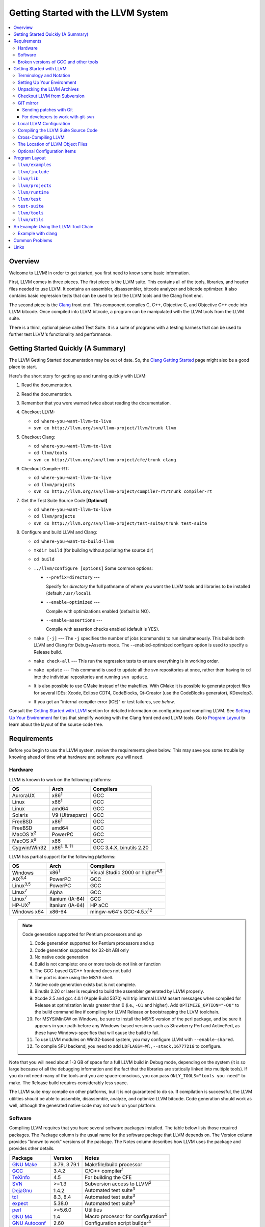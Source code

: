 .. _getting_started:

====================================
Getting Started with the LLVM System  
====================================

.. contents::
   :local:

Overview
========

Welcome to LLVM! In order to get started, you first need to know some basic
information.

First, LLVM comes in three pieces. The first piece is the LLVM suite. This
contains all of the tools, libraries, and header files needed to use LLVM.  It
contains an assembler, disassembler, bitcode analyzer and bitcode optimizer.  It
also contains basic regression tests that can be used to test the LLVM tools and
the Clang front end.

The second piece is the `Clang <http://clang.llvm.org/>`_ front end.  This
component compiles C, C++, Objective C, and Objective C++ code into LLVM
bitcode. Once compiled into LLVM bitcode, a program can be manipulated with the
LLVM tools from the LLVM suite.

There is a third, optional piece called Test Suite.  It is a suite of programs
with a testing harness that can be used to further test LLVM's functionality
and performance.

Getting Started Quickly (A Summary)
===================================

The LLVM Getting Started documentation may be out of date.  So, the `Clang
Getting Started <http://clang.llvm.org/get_started.html>`_ page might also be a
good place to start.

Here's the short story for getting up and running quickly with LLVM:

#. Read the documentation.
#. Read the documentation.
#. Remember that you were warned twice about reading the documentation.
#. Checkout LLVM:

   * ``cd where-you-want-llvm-to-live``
   * ``svn co http://llvm.org/svn/llvm-project/llvm/trunk llvm``

#. Checkout Clang:

   * ``cd where-you-want-llvm-to-live``
   * ``cd llvm/tools``
   * ``svn co http://llvm.org/svn/llvm-project/cfe/trunk clang``

#. Checkout Compiler-RT:

   * ``cd where-you-want-llvm-to-live``
   * ``cd llvm/projects``
   * ``svn co http://llvm.org/svn/llvm-project/compiler-rt/trunk compiler-rt``

#. Get the Test Suite Source Code **[Optional]**

   * ``cd where-you-want-llvm-to-live``
   * ``cd llvm/projects``
   * ``svn co http://llvm.org/svn/llvm-project/test-suite/trunk test-suite``

#. Configure and build LLVM and Clang:

   * ``cd where-you-want-to-build-llvm``
   * ``mkdir build`` (for building without polluting the source dir)
   * ``cd build``
   * ``../llvm/configure [options]``
     Some common options:

     * ``--prefix=directory`` ---

       Specify for *directory* the full pathname of where you want the LLVM
       tools and libraries to be installed (default ``/usr/local``).

     * ``--enable-optimized`` ---

       Compile with optimizations enabled (default is NO).

     * ``--enable-assertions`` ---

       Compile with assertion checks enabled (default is YES).

   * ``make [-j]`` --- The ``-j`` specifies the number of jobs (commands) to run
     simultaneously.  This builds both LLVM and Clang for Debug+Asserts mode.
     The --enabled-optimized configure option is used to specify a Release
     build.

   * ``make check-all`` --- This run the regression tests to ensure everything
     is in working order.
  
   * ``make update`` --- This command is used to update all the svn repositories
     at once, rather then having to ``cd`` into the individual repositories and
     running ``svn update``.

   * It is also possible to use CMake instead of the makefiles. With CMake it is
     possible to generate project files for several IDEs: Xcode, Eclipse CDT4,
     CodeBlocks, Qt-Creator (use the CodeBlocks generator), KDevelop3.

   * If you get an "internal compiler error (ICE)" or test failures, see
     `below`.

Consult the `Getting Started with LLVM`_ section for detailed information on
configuring and compiling LLVM.  See `Setting Up Your Environment`_ for tips
that simplify working with the Clang front end and LLVM tools.  Go to `Program
Layout`_ to learn about the layout of the source code tree.

Requirements
============

Before you begin to use the LLVM system, review the requirements given below.
This may save you some trouble by knowing ahead of time what hardware and
software you will need.

Hardware
--------

LLVM is known to work on the following platforms:

+-----------------+----------------------+-------------------------+
|OS               |  Arch                | Compilers               |
+=================+======================+=========================+
|AuroraUX         | x86\ :sup:`1`        | GCC                     |
+-----------------+----------------------+-------------------------+
|Linux            | x86\ :sup:`1`        | GCC                     |
+-----------------+----------------------+-------------------------+
|Linux            | amd64                | GCC                     |
+-----------------+----------------------+-------------------------+
|Solaris          | V9 (Ultrasparc)      | GCC                     |
+-----------------+----------------------+-------------------------+
|FreeBSD          | x86\ :sup:`1`        | GCC                     |
+-----------------+----------------------+-------------------------+
|FreeBSD          | amd64                | GCC                     |
+-----------------+----------------------+-------------------------+
|MacOS X\ :sup:`2`| PowerPC              | GCC                     |
+-----------------+----------------------+-------------------------+
|MacOS X\ :sup:`9`| x86                  | GCC                     |
+-----------------+----------------------+-------------------------+
|Cygwin/Win32     | x86\ :sup:`1, 8, 11` | GCC 3.4.X, binutils 2.20|
+-----------------+----------------------+-------------------------+

LLVM has partial support for the following platforms:

+-------------------+----------------------+-------------------------------------------+
|OS                 |  Arch                | Compilers                                 |
+===================+======================+===========================================+
| Windows           | x86\ :sup:`1`        | Visual Studio 2000 or higher\ :sup:`4,5`  |
+-------------------+----------------------+-------------------------------------------+
| AIX\ :sup:`3,4`   | PowerPC              | GCC                                       |
+-------------------+----------------------+-------------------------------------------+
| Linux\ :sup:`3,5` | PowerPC              | GCC                                       |
+-------------------+----------------------+-------------------------------------------+
| Linux\ :sup:`7`   | Alpha                | GCC                                       |
+-------------------+----------------------+-------------------------------------------+
| Linux\ :sup:`7`   | Itanium (IA-64)      | GCC                                       |
+-------------------+----------------------+-------------------------------------------+
| HP-UX\ :sup:`7`   | Itanium (IA-64)      | HP aCC                                    |
+-------------------+----------------------+-------------------------------------------+
| Windows x64       | x86-64               | mingw-w64's GCC-4.5.x\ :sup:`12`          |
+-------------------+----------------------+-------------------------------------------+

.. note::

  Code generation supported for Pentium processors and up

  #. Code generation supported for Pentium processors and up
  #. Code generation supported for 32-bit ABI only
  #. No native code generation
  #. Build is not complete: one or more tools do not link or function
  #. The GCC-based C/C++ frontend does not build
  #. The port is done using the MSYS shell.
  #. Native code generation exists but is not complete.
  #. Binutils 2.20 or later is required to build the assembler generated by LLVM properly.
  #. Xcode 2.5 and gcc 4.0.1 (Apple Build 5370) will trip internal LLVM assert
     messages when compiled for Release at optimization levels greater than 0
     (i.e., ``-O1`` and higher).  Add ``OPTIMIZE_OPTION="-O0"`` to the build
     command line if compiling for LLVM Release or bootstrapping the LLVM
     toolchain.
  #. For MSYS/MinGW on Windows, be sure to install the MSYS version of the perl
     package, and be sure it appears in your path before any Windows-based
     versions such as Strawberry Perl and ActivePerl, as these have
     Windows-specifics that will cause the build to fail.
  #. To use LLVM modules on Win32-based system, you may configure LLVM
     with ``--enable-shared``.

  #. To compile SPU backend, you need to add ``LDFLAGS=-Wl,--stack,16777216`` to
     configure.

Note that you will need about 1-3 GB of space for a full LLVM build in Debug
mode, depending on the system (it is so large because of all the debugging
information and the fact that the libraries are statically linked into multiple
tools).  If you do not need many of the tools and you are space-conscious, you
can pass ``ONLY_TOOLS="tools you need"`` to make.  The Release build requires
considerably less space.

The LLVM suite *may* compile on other platforms, but it is not guaranteed to do
so.  If compilation is successful, the LLVM utilities should be able to
assemble, disassemble, analyze, and optimize LLVM bitcode.  Code generation
should work as well, although the generated native code may not work on your
platform.

Software
--------

Compiling LLVM requires that you have several software packages installed. The
table below lists those required packages. The Package column is the usual name
for the software package that LLVM depends on. The Version column provides
"known to work" versions of the package. The Notes column describes how LLVM
uses the package and provides other details.

+--------------------------------------------------------------+-----------------+---------------------------------------------+
| Package                                                      | Version         | Notes                                       |
+==============================================================+=================+=============================================+
| `GNU Make <http://savannah.gnu.org/projects/make>`_          | 3.79, 3.79.1    | Makefile/build processor                    |
+--------------------------------------------------------------+-----------------+---------------------------------------------+
| `GCC <http://gcc.gnu.org/>`_                                 | 3.4.2           | C/C++ compiler\ :sup:`1`                    |
+--------------------------------------------------------------+-----------------+---------------------------------------------+
| `TeXinfo <http://www.gnu.org/software/texinfo/>`_            | 4.5             | For building the CFE                        |
+--------------------------------------------------------------+-----------------+---------------------------------------------+
| `SVN <http://subversion.tigris.org/project_packages.html>`_  | >=1.3           | Subversion access to LLVM\ :sup:`2`         |
+--------------------------------------------------------------+-----------------+---------------------------------------------+
| `DejaGnu <http://savannah.gnu.org/projects/dejagnu>`_        | 1.4.2           | Automated test suite\ :sup:`3`              |
+--------------------------------------------------------------+-----------------+---------------------------------------------+
| `tcl <http://www.tcl.tk/software/tcltk/>`_                   | 8.3, 8.4        | Automated test suite\ :sup:`3`              |
+--------------------------------------------------------------+-----------------+---------------------------------------------+
| `expect <http://expect.nist.gov/>`_                          | 5.38.0          | Automated test suite\ :sup:`3`              |
+--------------------------------------------------------------+-----------------+---------------------------------------------+
| `perl <http://www.perl.com/download.csp>`_                   | >=5.6.0         | Utilities                                   |
+--------------------------------------------------------------+-----------------+---------------------------------------------+
| `GNU M4 <http://savannah.gnu.org/projects/m4>`_              | 1.4             | Macro processor for configuration\ :sup:`4` |
+--------------------------------------------------------------+-----------------+---------------------------------------------+
| `GNU Autoconf <http://www.gnu.org/software/autoconf/>`_      | 2.60            | Configuration script builder\ :sup:`4`      |
+--------------------------------------------------------------+-----------------+---------------------------------------------+
| `GNU Automake <http://www.gnu.org/software/automake/>`_      | 1.9.6           | aclocal macro generator\ :sup:`4`           |
+--------------------------------------------------------------+-----------------+---------------------------------------------+
| `libtool <http://savannah.gnu.org/projects/libtool>`_        | 1.5.22          | Shared library manager\ :sup:`4`            |
+--------------------------------------------------------------+-----------------+---------------------------------------------+

.. note::

   #. Only the C and C++ languages are needed so there's no need to build the
      other languages for LLVM's purposes. See `below` for specific version
      info.
   #. You only need Subversion if you intend to build from the latest LLVM
      sources. If you're working from a release distribution, you don't need
      Subversion.
   #. Only needed if you want to run the automated test suite in the
      ``llvm/test`` directory.
   #. If you want to make changes to the configure scripts, you will need GNU
      autoconf (2.60), and consequently, GNU M4 (version 1.4 or higher). You
      will also need automake (1.9.6). We only use aclocal from that package.

Additionally, your compilation host is expected to have the usual plethora of
Unix utilities. Specifically:

* **ar** --- archive library builder
* **bzip2** --- bzip2 command for distribution generation
* **bunzip2** --- bunzip2 command for distribution checking
* **chmod** --- change permissions on a file
* **cat** --- output concatenation utility
* **cp** --- copy files
* **date** --- print the current date/time 
* **echo** --- print to standard output
* **egrep** --- extended regular expression search utility
* **find** --- find files/dirs in a file system
* **grep** --- regular expression search utility
* **gzip** --- gzip command for distribution generation
* **gunzip** --- gunzip command for distribution checking
* **install** --- install directories/files 
* **mkdir** --- create a directory
* **mv** --- move (rename) files
* **ranlib** --- symbol table builder for archive libraries
* **rm** --- remove (delete) files and directories
* **sed** --- stream editor for transforming output
* **sh** --- Bourne shell for make build scripts
* **tar** --- tape archive for distribution generation
* **test** --- test things in file system
* **unzip** --- unzip command for distribution checking
* **zip** --- zip command for distribution generation

.. _below:
.. _check here:

Broken versions of GCC and other tools
--------------------------------------

LLVM is very demanding of the host C++ compiler, and as such tends to expose
bugs in the compiler.  In particular, several versions of GCC crash when trying
to compile LLVM.  We routinely use GCC 4.2 (and higher) or Clang.  Other
versions of GCC will probably work as well.  GCC versions listed here are known
to not work.  If you are using one of these versions, please try to upgrade your
GCC to something more recent.  If you run into a problem with a version of GCC
not listed here, please `let us know <mailto:llvmdev@cs.uiuc.edu>`_.  Please use
the "``gcc -v``" command to find out which version of GCC you are using.

**GCC versions prior to 3.0**: GCC 2.96.x and before had several problems in the
STL that effectively prevent it from compiling LLVM.

**GCC 3.2.2 and 3.2.3**: These versions of GCC fails to compile LLVM with a
bogus template error.  This was fixed in later GCCs.

**GCC 3.3.2**: This version of GCC suffered from a `serious bug
<http://gcc.gnu.org/PR13392>`_ which causes it to crash in the
"``convert_from_eh_region_ranges_1``" GCC function.

**Cygwin GCC 3.3.3**: The version of GCC 3.3.3 commonly shipped with Cygwin does
not work.

**SuSE GCC 3.3.3**: The version of GCC 3.3.3 shipped with SuSE 9.1 (and possibly
others) does not compile LLVM correctly (it appears that exception handling is
broken in some cases).  Please download the FSF 3.3.3 or upgrade to a newer
version of GCC.

**GCC 3.4.0 on linux/x86 (32-bit)**: GCC miscompiles portions of the code
generator, causing an infinite loop in the llvm-gcc build when built with
optimizations enabled (i.e. a release build).

**GCC 3.4.2 on linux/x86 (32-bit)**: GCC miscompiles portions of the code
generator at -O3, as with 3.4.0.  However gcc 3.4.2 (unlike 3.4.0) correctly
compiles LLVM at -O2.  A work around is to build release LLVM builds with
"``make ENABLE_OPTIMIZED=1 OPTIMIZE_OPTION=-O2 ...``"

**GCC 3.4.x on X86-64/amd64**: GCC `miscompiles portions of LLVM
<http://llvm.org/PR1056>`__.

**GCC 3.4.4 (CodeSourcery ARM 2005q3-2)**: this compiler miscompiles LLVM when
building with optimizations enabled.  It appears to work with "``make
ENABLE_OPTIMIZED=1 OPTIMIZE_OPTION=-O1``" or build a debug build.

**IA-64 GCC 4.0.0**: The IA-64 version of GCC 4.0.0 is known to miscompile LLVM.

**Apple Xcode 2.3**: GCC crashes when compiling LLVM at -O3 (which is the
default with ENABLE_OPTIMIZED=1.  To work around this, build with
"``ENABLE_OPTIMIZED=1 OPTIMIZE_OPTION=-O2``".

**GCC 4.1.1**: GCC fails to build LLVM with template concept check errors
compiling some files.  At the time of this writing, GCC mainline (4.2) did not
share the problem.

**GCC 4.1.1 on X86-64/amd64**: GCC `miscompiles portions of LLVM
<http://llvm.org/PR1063>`__ when compiling llvm itself into 64-bit code.  LLVM
will appear to mostly work but will be buggy, e.g. failing portions of its
testsuite.

**GCC 4.1.2 on OpenSUSE**: Seg faults during libstdc++ build and on x86_64
platforms compiling md5.c gets a mangled constant.

**GCC 4.1.2 (20061115 (prerelease) (Debian 4.1.1-21)) on Debian**: Appears to
miscompile parts of LLVM 2.4. One symptom is ValueSymbolTable complaining about
symbols remaining in the table on destruction.

**GCC 4.1.2 20071124 (Red Hat 4.1.2-42)**: Suffers from the same symptoms as the
previous one. It appears to work with ENABLE_OPTIMIZED=0 (the default).

**Cygwin GCC 4.3.2 20080827 (beta) 2**: Users `reported
<http://llvm.org/PR4145>`_ various problems related with link errors when using
this GCC version.

**Debian GCC 4.3.2 on X86**: Crashes building some files in LLVM 2.6.

**GCC 4.3.3 (Debian 4.3.3-10) on ARM**: Miscompiles parts of LLVM 2.6 when
optimizations are turned on. The symptom is an infinite loop in
``FoldingSetImpl::RemoveNode`` while running the code generator.

**SUSE 11 GCC 4.3.4**: Miscompiles LLVM, causing crashes in ValueHandle logic.

**GCC 4.3.5 and GCC 4.4.5 on ARM**: These can miscompile ``value >> 1`` even at
``-O0``. A test failure in ``test/Assembler/alignstack.ll`` is one symptom of
the problem.

**GNU ld 2.16.X**. Some 2.16.X versions of the ld linker will produce very long
warning messages complaining that some "``.gnu.linkonce.t.*``" symbol was
defined in a discarded section. You can safely ignore these messages as they are
erroneous and the linkage is correct.  These messages disappear using ld 2.17.

**GNU binutils 2.17**: Binutils 2.17 contains `a bug
<http://sourceware.org/bugzilla/show_bug.cgi?id=3111>`__ which causes huge link
times (minutes instead of seconds) when building LLVM.  We recommend upgrading
to a newer version (2.17.50.0.4 or later).

**GNU Binutils 2.19.1 Gold**: This version of Gold contained `a bug
<http://sourceware.org/bugzilla/show_bug.cgi?id=9836>`__ which causes
intermittent failures when building LLVM with position independent code.  The
symptom is an error about cyclic dependencies.  We recommend upgrading to a
newer version of Gold.

.. _Getting Started with LLVM:

Getting Started with LLVM
=========================

The remainder of this guide is meant to get you up and running with LLVM and to
give you some basic information about the LLVM environment.

The later sections of this guide describe the `general layout`_ of the LLVM
source tree, a `simple example`_ using the LLVM tool chain, and `links`_ to find
more information about LLVM or to get help via e-mail.

Terminology and Notation
------------------------

Throughout this manual, the following names are used to denote paths specific to
the local system and working environment.  *These are not environment variables
you need to set but just strings used in the rest of this document below*.  In
any of the examples below, simply replace each of these names with the
appropriate pathname on your local system.  All these paths are absolute:

``SRC_ROOT``

  This is the top level directory of the LLVM source tree.

``OBJ_ROOT``

  This is the top level directory of the LLVM object tree (i.e. the tree where
  object files and compiled programs will be placed.  It can be the same as
  SRC_ROOT).

.. _Setting Up Your Environment:

Setting Up Your Environment
---------------------------

In order to compile and use LLVM, you may need to set some environment
variables.

``LLVM_LIB_SEARCH_PATH=/path/to/your/bitcode/libs``

  [Optional] This environment variable helps LLVM linking tools find the
  locations of your bitcode libraries. It is provided only as a convenience
  since you can specify the paths using the -L options of the tools and the
  C/C++ front-end will automatically use the bitcode files installed in its
  ``lib`` directory.

Unpacking the LLVM Archives
---------------------------

If you have the LLVM distribution, you will need to unpack it before you can
begin to compile it.  LLVM is distributed as a set of two files: the LLVM suite
and the LLVM GCC front end compiled for your platform.  There is an additional
test suite that is optional.  Each file is a TAR archive that is compressed with
the gzip program.

The files are as follows, with *x.y* marking the version number:

``llvm-x.y.tar.gz``

  Source release for the LLVM libraries and tools.

``llvm-test-x.y.tar.gz``

  Source release for the LLVM test-suite.

``llvm-gcc-4.2-x.y.source.tar.gz``

  Source release of the llvm-gcc-4.2 front end.  See README.LLVM in the root
  directory for build instructions.

``llvm-gcc-4.2-x.y-platform.tar.gz``

  Binary release of the llvm-gcc-4.2 front end for a specific platform.

Checkout LLVM from Subversion
-----------------------------

If you have access to our Subversion repository, you can get a fresh copy of the
entire source code.  All you need to do is check it out from Subversion as
follows:

* ``cd where-you-want-llvm-to-live``
* Read-Only: ``svn co http://llvm.org/svn/llvm-project/llvm/trunk llvm``
* Read-Write:``svn co https://user@llvm.org/svn/llvm-project/llvm/trunk llvm``

This will create an '``llvm``' directory in the current directory and fully
populate it with the LLVM source code, Makefiles, test directories, and local
copies of documentation files.

If you want to get a specific release (as opposed to the most recent revision),
you can checkout it from the '``tags``' directory (instead of '``trunk``'). The
following releases are located in the following subdirectories of the '``tags``'
directory:

* Release 3.1: **RELEASE_31/final**
* Release 3.0: **RELEASE_30/final**
* Release 2.9: **RELEASE_29/final**
* Release 2.8: **RELEASE_28**
* Release 2.7: **RELEASE_27**
* Release 2.6: **RELEASE_26**
* Release 2.5: **RELEASE_25**
* Release 2.4: **RELEASE_24**
* Release 2.3: **RELEASE_23**
* Release 2.2: **RELEASE_22**
* Release 2.1: **RELEASE_21**
* Release 2.0: **RELEASE_20**
* Release 1.9: **RELEASE_19**
* Release 1.8: **RELEASE_18**
* Release 1.7: **RELEASE_17**
* Release 1.6: **RELEASE_16**
* Release 1.5: **RELEASE_15**
* Release 1.4: **RELEASE_14**
* Release 1.3: **RELEASE_13**
* Release 1.2: **RELEASE_12**
* Release 1.1: **RELEASE_11**
* Release 1.0: **RELEASE_1**

If you would like to get the LLVM test suite (a separate package as of 1.4), you
get it from the Subversion repository:

.. code-block:: console

  % cd llvm/projects
  % svn co http://llvm.org/svn/llvm-project/test-suite/trunk test-suite

By placing it in the ``llvm/projects``, it will be automatically configured by
the LLVM configure script as well as automatically updated when you run ``svn
update``.

GIT mirror
----------

GIT mirrors are available for a number of LLVM subprojects. These mirrors sync
automatically with each Subversion commit and contain all necessary git-svn
marks (so, you can recreate git-svn metadata locally). Note that right now
mirrors reflect only ``trunk`` for each project. You can do the read-only GIT
clone of LLVM via:

.. code-block:: console

  % git clone http://llvm.org/git/llvm.git

If you want to check out clang too, run:

.. code-block:: console

  % git clone http://llvm.org/git/llvm.git
  % cd llvm/tools
  % git clone http://llvm.org/git/clang.git

Since the upstream repository is in Subversion, you should use ``git
pull --rebase`` instead of ``git pull`` to avoid generating a non-linear history
in your clone.  To configure ``git pull`` to pass ``--rebase`` by default on the
master branch, run the following command:

.. code-block:: console

  % git config branch.master.rebase true

Sending patches with Git
^^^^^^^^^^^^^^^^^^^^^^^^

Please read `Developer Policy <DeveloperPolicy.html#one-off-patches>`_, too.

Assume ``master`` points the upstream and ``mybranch`` points your working
branch, and ``mybranch`` is rebased onto ``master``.  At first you may check
sanity of whitespaces:

.. code-block:: console

  % git diff --check master..mybranch

The easiest way to generate a patch is as below:

.. code-block:: console

  % git diff master..mybranch > /path/to/mybranch.diff

It is a little different from svn-generated diff. git-diff-generated diff has
prefixes like ``a/`` and ``b/``. Don't worry, most developers might know it
could be accepted with ``patch -p1 -N``.

But you may generate patchset with git-format-patch. It generates by-each-commit
patchset. To generate patch files to attach to your article:

.. code-block:: console

  % git format-patch --no-attach master..mybranch -o /path/to/your/patchset

If you would like to send patches directly, you may use git-send-email or
git-imap-send. Here is an example to generate the patchset in Gmail's [Drafts].

.. code-block:: console

  % git format-patch --attach master..mybranch --stdout | git imap-send

Then, your .git/config should have [imap] sections.

.. code-block:: ini

  [imap]
        host = imaps://imap.gmail.com
        user = your.gmail.account@gmail.com
        pass = himitsu!
        port = 993
        sslverify = false
  ; in English
        folder = "[Gmail]/Drafts"
  ; example for Japanese, "Modified UTF-7" encoded.
        folder = "[Gmail]/&Tgtm+DBN-"
  ; example for Traditional Chinese
        folder = "[Gmail]/&g0l6Pw-"

For developers to work with git-svn
^^^^^^^^^^^^^^^^^^^^^^^^^^^^^^^^^^^

To set up clone from which you can submit code using ``git-svn``, run:

.. code-block:: console

  % git clone http://llvm.org/git/llvm.git
  % cd llvm
  % git svn init https://llvm.org/svn/llvm-project/llvm/trunk --username=<username>
  % git config svn-remote.svn.fetch :refs/remotes/origin/master
  % git svn rebase -l  # -l avoids fetching ahead of the git mirror.

  # If you have clang too:
  % cd tools
  % git clone http://llvm.org/git/clang.git
  % cd clang
  % git svn init https://llvm.org/svn/llvm-project/cfe/trunk --username=<username>
  % git config svn-remote.svn.fetch :refs/remotes/origin/master
  % git svn rebase -l

To update this clone without generating git-svn tags that conflict with the
upstream git repo, run:

.. code-block:: console

  % git fetch && (cd tools/clang && git fetch)  # Get matching revisions of both trees.
  % git checkout master
  % git svn rebase -l
  % (cd tools/clang &&
     git checkout master &&
     git svn rebase -l)

This leaves your working directories on their master branches, so you'll need to
``checkout`` each working branch individually and ``rebase`` it on top of its
parent branch.  (Note: This script is intended for relative newbies to git.  If
you have more experience, you can likely improve on it.)

The git-svn metadata can get out of sync after you mess around with branches and
``dcommit``. When that happens, ``git svn dcommit`` stops working, complaining
about files with uncommitted changes. The fix is to rebuild the metadata:

.. code-block:: console

  % rm -rf .git/svn
  % git svn rebase -l

Local LLVM Configuration
------------------------

Once checked out from the Subversion repository, the LLVM suite source code must
be configured via the ``configure`` script.  This script sets variables in the
various ``*.in`` files, most notably ``llvm/Makefile.config`` and
``llvm/include/Config/config.h``.  It also populates *OBJ_ROOT* with the
Makefiles needed to begin building LLVM.

The following environment variables are used by the ``configure`` script to
configure the build system:

+------------+-----------------------------------------------------------+
| Variable   | Purpose                                                   |
+============+===========================================================+
| CC         | Tells ``configure`` which C compiler to use.  By default, |
|            | ``configure`` will look for the first GCC C compiler in   |
|            | ``PATH``.  Use this variable to override ``configure``\'s |
|            | default behavior.                                         |
+------------+-----------------------------------------------------------+
| CXX        | Tells ``configure`` which C++ compiler to use.  By        |
|            | default, ``configure`` will look for the first GCC C++    |
|            | compiler in ``PATH``.  Use this variable to override      |
|            | ``configure``'s default behavior.                         |
+------------+-----------------------------------------------------------+

The following options can be used to set or enable LLVM specific options:

``--enable-optimized``

  Enables optimized compilation (debugging symbols are removed and GCC
  optimization flags are enabled). Note that this is the default setting if you
  are using the LLVM distribution. The default behavior of an Subversion
  checkout is to use an unoptimized build (also known as a debug build).

``--enable-debug-runtime``

  Enables debug symbols in the runtime libraries. The default is to strip debug
  symbols from the runtime libraries.

``--enable-jit``

  Compile the Just In Time (JIT) compiler functionality.  This is not available
  on all platforms.  The default is dependent on platform, so it is best to
  explicitly enable it if you want it.

``--enable-targets=target-option``

  Controls which targets will be built and linked into llc. The default value
  for ``target_options`` is "all" which builds and links all available targets.
  The value "host-only" can be specified to build only a native compiler (no
  cross-compiler targets available). The "native" target is selected as the
  target of the build host. You can also specify a comma separated list of
  target names that you want available in llc. The target names use all lower
  case. The current set of targets is:

    ``arm, cpp, hexagon, mblaze, mips, mipsel, msp430, powerpc, ptx, sparc, spu,
    x86, x86_64, xcore``.

``--enable-doxygen``

  Look for the doxygen program and enable construction of doxygen based
  documentation from the source code. This is disabled by default because
  generating the documentation can take a long time and producess 100s of
  megabytes of output.

``--with-udis86``

  LLVM can use external disassembler library for various purposes (now it's used
  only for examining code produced by JIT). This option will enable usage of
  `udis86 <http://udis86.sourceforge.net/>`_ x86 (both 32 and 64 bits)
  disassembler library.

To configure LLVM, follow these steps:

#. Change directory into the object root directory:

   .. code-block:: console

     % cd OBJ_ROOT

#. Run the ``configure`` script located in the LLVM source tree:

   .. code-block:: console

     % SRC_ROOT/configure --prefix=/install/path [other options]

Compiling the LLVM Suite Source Code
------------------------------------

Once you have configured LLVM, you can build it.  There are three types of
builds:

Debug Builds

  These builds are the default when one is using an Subversion checkout and
  types ``gmake`` (unless the ``--enable-optimized`` option was used during
  configuration).  The build system will compile the tools and libraries with
  debugging information.  To get a Debug Build using the LLVM distribution the
  ``--disable-optimized`` option must be passed to ``configure``.

Release (Optimized) Builds

  These builds are enabled with the ``--enable-optimized`` option to
  ``configure`` or by specifying ``ENABLE_OPTIMIZED=1`` on the ``gmake`` command
  line.  For these builds, the build system will compile the tools and libraries
  with GCC optimizations enabled and strip debugging information from the
  libraries and executables it generates.  Note that Release Builds are default
  when using an LLVM distribution.

Profile Builds

  These builds are for use with profiling.  They compile profiling information
  into the code for use with programs like ``gprof``.  Profile builds must be
  started by specifying ``ENABLE_PROFILING=1`` on the ``gmake`` command line.

Once you have LLVM configured, you can build it by entering the *OBJ_ROOT*
directory and issuing the following command:

.. code-block:: console

  % gmake

If the build fails, please `check here`_ to see if you are using a version of
GCC that is known not to compile LLVM.

If you have multiple processors in your machine, you may wish to use some of the
parallel build options provided by GNU Make.  For example, you could use the
command:

.. code-block:: console

  % gmake -j2

There are several special targets which are useful when working with the LLVM
source code:

``gmake clean``

  Removes all files generated by the build.  This includes object files,
  generated C/C++ files, libraries, and executables.

``gmake dist-clean``

  Removes everything that ``gmake clean`` does, but also removes files generated
  by ``configure``.  It attempts to return the source tree to the original state
  in which it was shipped.

``gmake install``

  Installs LLVM header files, libraries, tools, and documentation in a hierarchy
  under ``$PREFIX``, specified with ``./configure --prefix=[dir]``, which
  defaults to ``/usr/local``.

``gmake -C runtime install-bytecode``

  Assuming you built LLVM into $OBJDIR, when this command is run, it will
  install bitcode libraries into the GCC front end's bitcode library directory.
  If you need to update your bitcode libraries, this is the target to use once
  you've built them.

Please see the `Makefile Guide <MakefileGuide.html>`_ for further details on
these ``make`` targets and descriptions of other targets available.

It is also possible to override default values from ``configure`` by declaring
variables on the command line.  The following are some examples:

``gmake ENABLE_OPTIMIZED=1``

  Perform a Release (Optimized) build.

``gmake ENABLE_OPTIMIZED=1 DISABLE_ASSERTIONS=1``

  Perform a Release (Optimized) build without assertions enabled.
 
``gmake ENABLE_OPTIMIZED=0``

  Perform a Debug build.

``gmake ENABLE_PROFILING=1``

  Perform a Profiling build.

``gmake VERBOSE=1``

  Print what ``gmake`` is doing on standard output.

``gmake TOOL_VERBOSE=1``

  Ask each tool invoked by the makefiles to print out what it is doing on 
  the standard output. This also implies ``VERBOSE=1``.

Every directory in the LLVM object tree includes a ``Makefile`` to build it and
any subdirectories that it contains.  Entering any directory inside the LLVM
object tree and typing ``gmake`` should rebuild anything in or below that
directory that is out of date.

This does not apply to building the documentation.
LLVM's (non-Doxygen) documentation is produced with the
`Sphinx <http://sphinx-doc.org/>`_ documentation generation system.
There are some HTML documents that have not yet been converted to the new
system (which uses the easy-to-read and easy-to-write
`reStructuredText <http://sphinx-doc.org/rest.html>`_ plaintext markup
language).
The generated documentation is built in the ``SRC_ROOT/docs`` directory using
a special makefile.
For instructions on how to install Sphinx, see
`Sphinx Introduction for LLVM Developers
<http://lld.llvm.org/sphinx_intro.html>`_.
After following the instructions there for installing Sphinx, build the LLVM
HTML documentation by doing the following:

.. code-block:: console

  $ cd SRC_ROOT/docs
  $ make -f Makefile.sphinx

This creates a ``_build/html`` sub-directory with all of the HTML files, not
just the generated ones.
This directory corresponds to ``llvm.org/docs``.
For example, ``_build/html/SphinxQuickstartTemplate.html`` corresponds to
``llvm.org/docs/SphinxQuickstartTemplate.html``.
The :doc:`SphinxQuickstartTemplate` is useful when creating a new document.

Cross-Compiling LLVM
--------------------

It is possible to cross-compile LLVM itself. That is, you can create LLVM
executables and libraries to be hosted on a platform different from the platform
where they are built (a Canadian Cross build). To configure a cross-compile,
supply the configure script with ``--build`` and ``--host`` options that are
different. The values of these options must be legal target triples that your
GCC compiler supports.

The result of such a build is executables that are not runnable on on the build
host (--build option) but can be executed on the compile host (--host option).

The Location of LLVM Object Files
---------------------------------

The LLVM build system is capable of sharing a single LLVM source tree among
several LLVM builds.  Hence, it is possible to build LLVM for several different
platforms or configurations using the same source tree.

This is accomplished in the typical autoconf manner:

* Change directory to where the LLVM object files should live:

  .. code-block:: console

    % cd OBJ_ROOT

* Run the ``configure`` script found in the LLVM source directory:

  .. code-block:: console

    % SRC_ROOT/configure

The LLVM build will place files underneath *OBJ_ROOT* in directories named after
the build type:

Debug Builds with assertions enabled (the default)

  Tools

    ``OBJ_ROOT/Debug+Asserts/bin``

  Libraries

    ``OBJ_ROOT/Debug+Asserts/lib``

Release Builds

  Tools

    ``OBJ_ROOT/Release/bin``

  Libraries

    ``OBJ_ROOT/Release/lib``

Profile Builds

  Tools

    ``OBJ_ROOT/Profile/bin``

  Libraries

    ``OBJ_ROOT/Profile/lib``

Optional Configuration Items
----------------------------

If you're running on a Linux system that supports the `binfmt_misc
<http://www.tat.physik.uni-tuebingen.de/~rguenth/linux/binfmt_misc.html>`_
module, and you have root access on the system, you can set your system up to
execute LLVM bitcode files directly. To do this, use commands like this (the
first command may not be required if you are already using the module):

.. code-block:: console

  % mount -t binfmt_misc none /proc/sys/fs/binfmt_misc
  % echo ':llvm:M::BC::/path/to/lli:' > /proc/sys/fs/binfmt_misc/register
  % chmod u+x hello.bc   (if needed)
  % ./hello.bc

This allows you to execute LLVM bitcode files directly.  On Debian, you can also
use this command instead of the 'echo' command above:

.. code-block:: console

  % sudo update-binfmts --install llvm /path/to/lli --magic 'BC'

.. _Program Layout:
.. _general layout:

Program Layout
==============

One useful source of information about the LLVM source base is the LLVM `doxygen
<http://www.doxygen.org/>`_ documentation available at
`<http://llvm.org/doxygen/>`_.  The following is a brief introduction to code
layout:

``llvm/examples``
-----------------

This directory contains some simple examples of how to use the LLVM IR and JIT.

``llvm/include``
----------------

This directory contains public header files exported from the LLVM library. The
three main subdirectories of this directory are:

``llvm/include/llvm``

  This directory contains all of the LLVM specific header files.  This directory
  also has subdirectories for different portions of LLVM: ``Analysis``,
  ``CodeGen``, ``Target``, ``Transforms``, etc...

``llvm/include/llvm/Support``

  This directory contains generic support libraries that are provided with LLVM
  but not necessarily specific to LLVM. For example, some C++ STL utilities and
  a Command Line option processing library store their header files here.

``llvm/include/llvm/Config``

  This directory contains header files configured by the ``configure`` script.
  They wrap "standard" UNIX and C header files.  Source code can include these
  header files which automatically take care of the conditional #includes that
  the ``configure`` script generates.

``llvm/lib``
------------

This directory contains most of the source files of the LLVM system. In LLVM,
almost all code exists in libraries, making it very easy to share code among the
different `tools`_.

``llvm/lib/VMCore/``

  This directory holds the core LLVM source files that implement core classes
  like Instruction and BasicBlock.

``llvm/lib/AsmParser/``

  This directory holds the source code for the LLVM assembly language parser
  library.

``llvm/lib/BitCode/``

  This directory holds code for reading and write LLVM bitcode.

``llvm/lib/Analysis/``

  This directory contains a variety of different program analyses, such as
  Dominator Information, Call Graphs, Induction Variables, Interval
  Identification, Natural Loop Identification, etc.

``llvm/lib/Transforms/``

  This directory contains the source code for the LLVM to LLVM program
  transformations, such as Aggressive Dead Code Elimination, Sparse Conditional
  Constant Propagation, Inlining, Loop Invariant Code Motion, Dead Global
  Elimination, and many others.

``llvm/lib/Target/``

  This directory contains files that describe various target architectures for
  code generation.  For example, the ``llvm/lib/Target/X86`` directory holds the
  X86 machine description while ``llvm/lib/Target/ARM`` implements the ARM
  backend.
    
``llvm/lib/CodeGen/``

  This directory contains the major parts of the code generator: Instruction
  Selector, Instruction Scheduling, and Register Allocation.

``llvm/lib/MC/``

  (FIXME: T.B.D.)

``llvm/lib/Debugger/``

  This directory contains the source level debugger library that makes it
  possible to instrument LLVM programs so that a debugger could identify source
  code locations at which the program is executing.

``llvm/lib/ExecutionEngine/``

  This directory contains libraries for executing LLVM bitcode directly at
  runtime in both interpreted and JIT compiled fashions.

``llvm/lib/Support/``

  This directory contains the source code that corresponds to the header files
  located in ``llvm/include/ADT/`` and ``llvm/include/Support/``.

``llvm/projects``
-----------------

This directory contains projects that are not strictly part of LLVM but are
shipped with LLVM. This is also the directory where you should create your own
LLVM-based projects. See ``llvm/projects/sample`` for an example of how to set
up your own project.

``llvm/runtime``
----------------

This directory contains libraries which are compiled into LLVM bitcode and used
when linking programs with the Clang front end.  Most of these libraries are
skeleton versions of real libraries; for example, libc is a stripped down
version of glibc.

Unlike the rest of the LLVM suite, this directory needs the LLVM GCC front end
to compile.

``llvm/test``
-------------

This directory contains feature and regression tests and other basic sanity
checks on the LLVM infrastructure. These are intended to run quickly and cover a
lot of territory without being exhaustive.

``test-suite``
--------------

This is not a directory in the normal llvm module; it is a separate Subversion
module that must be checked out (usually to ``projects/test-suite``).  This
module contains a comprehensive correctness, performance, and benchmarking test
suite for LLVM. It is a separate Subversion module because not every LLVM user
is interested in downloading or building such a comprehensive test suite. For
further details on this test suite, please see the :doc:`Testing Guide
<TestingGuide>` document.

.. _tools:

``llvm/tools``
--------------

The **tools** directory contains the executables built out of the libraries
above, which form the main part of the user interface.  You can always get help
for a tool by typing ``tool_name -help``.  The following is a brief introduction
to the most important tools.  More detailed information is in
the `Command Guide <CommandGuide/index.html>`_.

``bugpoint``

  ``bugpoint`` is used to debug optimization passes or code generation backends
  by narrowing down the given test case to the minimum number of passes and/or
  instructions that still cause a problem, whether it is a crash or
  miscompilation. See `<HowToSubmitABug.html>`_ for more information on using
  ``bugpoint``.

``llvm-ar``

  The archiver produces an archive containing the given LLVM bitcode files,
  optionally with an index for faster lookup.
  
``llvm-as``

  The assembler transforms the human readable LLVM assembly to LLVM bitcode.

``llvm-dis``

  The disassembler transforms the LLVM bitcode to human readable LLVM assembly.

``llvm-link``

  ``llvm-link``, not surprisingly, links multiple LLVM modules into a single
  program.
  
``lli``

  ``lli`` is the LLVM interpreter, which can directly execute LLVM bitcode
  (although very slowly...). For architectures that support it (currently x86,
  Sparc, and PowerPC), by default, ``lli`` will function as a Just-In-Time
  compiler (if the functionality was compiled in), and will execute the code
  *much* faster than the interpreter.

``llc``

  ``llc`` is the LLVM backend compiler, which translates LLVM bitcode to a
  native code assembly file or to C code (with the ``-march=c`` option).

``opt``

  ``opt`` reads LLVM bitcode, applies a series of LLVM to LLVM transformations
  (which are specified on the command line), and then outputs the resultant
  bitcode.  The '``opt -help``' command is a good way to get a list of the
  program transformations available in LLVM.

  ``opt`` can also be used to run a specific analysis on an input LLVM bitcode
  file and print out the results.  It is primarily useful for debugging
  analyses, or familiarizing yourself with what an analysis does.

``llvm/utils``
--------------

This directory contains utilities for working with LLVM source code, and some of
the utilities are actually required as part of the build process because they
are code generators for parts of LLVM infrastructure.


``codegen-diff``

  ``codegen-diff`` is a script that finds differences between code that LLC
  generates and code that LLI generates. This is a useful tool if you are
  debugging one of them, assuming that the other generates correct output. For
  the full user manual, run ```perldoc codegen-diff'``.

``emacs/``

  The ``emacs`` directory contains syntax-highlighting files which will work
  with Emacs and XEmacs editors, providing syntax highlighting support for LLVM
  assembly files and TableGen description files. For information on how to use
  the syntax files, consult the ``README`` file in that directory.

``getsrcs.sh``

  The ``getsrcs.sh`` script finds and outputs all non-generated source files,
  which is useful if one wishes to do a lot of development across directories
  and does not want to individually find each file. One way to use it is to run,
  for example: ``xemacs `utils/getsources.sh``` from the top of your LLVM source
  tree.

``llvmgrep``

  This little tool performs an ``egrep -H -n`` on each source file in LLVM and
  passes to it a regular expression provided on ``llvmgrep``'s command
  line. This is a very efficient way of searching the source base for a
  particular regular expression.

``makellvm``

  The ``makellvm`` script compiles all files in the current directory and then
  compiles and links the tool that is the first argument. For example, assuming
  you are in the directory ``llvm/lib/Target/Sparc``, if ``makellvm`` is in your
  path, simply running ``makellvm llc`` will make a build of the current
  directory, switch to directory ``llvm/tools/llc`` and build it, causing a
  re-linking of LLC.

``TableGen/``

  The ``TableGen`` directory contains the tool used to generate register
  descriptions, instruction set descriptions, and even assemblers from common
  TableGen description files.

``vim/``

  The ``vim`` directory contains syntax-highlighting files which will work with
  the VIM editor, providing syntax highlighting support for LLVM assembly files
  and TableGen description files. For information on how to use the syntax
  files, consult the ``README`` file in that directory.

.. _simple example:

An Example Using the LLVM Tool Chain
====================================

This section gives an example of using LLVM with the Clang front end.

Example with clang
------------------

#. First, create a simple C file, name it 'hello.c':

   .. code-block:: c

     #include <stdio.h>

     int main() {
       printf("hello world\n");
       return 0;
     }

#. Next, compile the C file into a native executable:

   .. code-block:: console

     % clang hello.c -o hello

   .. note::

     Clang works just like GCC by default.  The standard -S and -c arguments
     work as usual (producing a native .s or .o file, respectively).

#. Next, compile the C file into a LLVM bitcode file:

   .. code-block:: console

     % clang -O3 -emit-llvm hello.c -c -o hello.bc

   The -emit-llvm option can be used with the -S or -c options to emit an LLVM
   ``.ll`` or ``.bc`` file (respectively) for the code.  This allows you to use
   the `standard LLVM tools <CommandGuide/index.html>`_ on the bitcode file.

#. Run the program in both forms. To run the program, use:

   .. code-block:: console

      % ./hello
 
   and

   .. code-block:: console

     % lli hello.bc

   The second examples shows how to invoke the LLVM JIT, :doc:`lli
   <CommandGuide/lli>`.

#. Use the ``llvm-dis`` utility to take a look at the LLVM assembly code:

   .. code-block:: console

     % llvm-dis < hello.bc | less

#. Compile the program to native assembly using the LLC code generator:

   .. code-block:: console

     % llc hello.bc -o hello.s

#. Assemble the native assembly language file into a program:

   .. code-block:: console

     % /opt/SUNWspro/bin/cc -xarch=v9 hello.s -o hello.native   # On Solaris

     % gcc hello.s -o hello.native                              # On others

#. Execute the native code program:

   .. code-block:: console

     % ./hello.native

   Note that using clang to compile directly to native code (i.e. when the
   ``-emit-llvm`` option is not present) does steps 6/7/8 for you.

Common Problems
===============

If you are having problems building or using LLVM, or if you have any other
general questions about LLVM, please consult the `Frequently Asked
Questions <FAQ.html>`_ page.

.. _links:

Links
=====

This document is just an **introduction** on how to use LLVM to do some simple
things... there are many more interesting and complicated things that you can do
that aren't documented here (but we'll gladly accept a patch if you want to
write something up!).  For more information about LLVM, check out:

* `LLVM Homepage <http://llvm.org/>`_
* `LLVM Doxygen Tree <http://llvm.org/doxygen/>`_
* `Starting a Project that Uses LLVM <http://llvm.org/docs/Projects.html>`_
